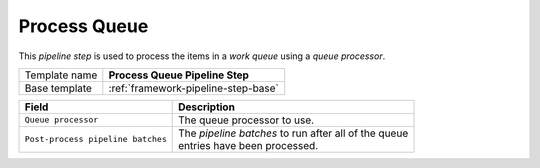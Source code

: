.. _framework-pipeline-step-process-queue:

Process Queue
=============================

This *pipeline step* is used to process the items in a *work queue* 
using a *queue processor*.

+-----------------+-----------------------------------------------------------+
| Template name   | **Process Queue Pipeline Step**                           |
+-----------------+-----------------------------------------------------------+
| Base template   | :ref:`framework-pipeline-step-base`                       |
+-----------------+-----------------------------------------------------------+

+-----------------------------------------------+-----------------------------------------------------------+
| Field                                         | Description                                               |
+===============================================+===========================================================+
| ``Queue processor``                           | | The queue processor to use.                             |
+-----------------------------------------------+-----------------------------------------------------------+
| ``Post-process pipeline batches``             | | The *pipeline batches* to run after all of the queue    |
|                                               | | entries have been processed.                            |
+-----------------------------------------------+-----------------------------------------------------------+
